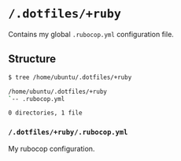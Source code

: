 * =/.dotfiles/+ruby=
Contains my global =.rubocop.yml= configuration file.

** Structure
#+BEGIN_SRC bash
$ tree /home/ubuntu/.dotfiles/+ruby

/home/ubuntu/.dotfiles/+ruby
`-- .rubocop.yml

0 directories, 1 file

#+END_SRC
*** =/.dotfiles/+ruby/.rubocop.yml=
My rubocop configuration.